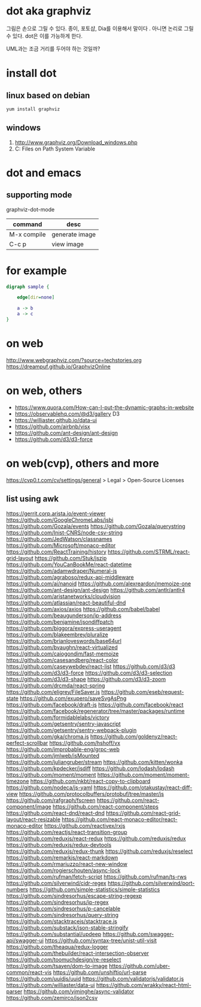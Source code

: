 * dot aka graphviz 

그림은 손으로 그릴 수 있다.
종이, 포토샵, Dia를 이용해서 말이다 .
아니면 논리로 그릴 수 있다. dot은 이를 가능하게 한다.

UML과는 조금 거리를 두어야 하는 것일까?

* install dot

** linux based on debian

#+BEGIN_SRC sh
yum install graphviz
#+END_SRC

** windows

   1. http://www.graphviz.org/Download_windows.php
   2. C:\Program Files\Graphviz2.38\bin on Path System Variable

* dot and emacs

** supporting mode

graphviz-dot-mode

| command     | desc           |
|-------------+----------------|
| M-x compile | generate image |
| C-c p       | view image     |

* for example

#+BEGIN_SRC dot :file dot.png 
digraph sample {

	edge[dir=none]
	
	a -> b
	a -> c
}
#+END_SRC

#+RESULTS:
[[file:dot.png]]

* on web

http://www.webgraphviz.com/?source=techstories.org
https://dreampuf.github.io/GraphvizOnline

* on web, others

- https://www.quora.com/How-can-I-put-the-dynamic-graphs-in-website
- https://observablehq.com/@d3/gallery
  D3
- https://williaster.github.io/data-ui
- https://github.com/airbnb/visx
- https://github.com/ant-design/ant-design
- https://github.com/d3/d3-force

* on web(cvp), others and more

https://cvp0.t.com/cv/settings/general > Legal > Open-Source Licenses

** list using awk

https://gerrit.corp.arista.io/event-viewer
https://github.com/GoogleChromeLabs/jsbi
https://github.com/Gozala/events
https://github.com/Gozala/querystring
https://github.com/Inist-CNRS/node-csv-string
https://github.com/JedWatson/classnames
https://github.com/Microsoft/monaco-editor
https://github.com/ReactTraining/history
https://github.com/STRML/react-grid-layout
https://github.com/Stuk/jszip
https://github.com/YouCanBookMe/react-datetime
https://github.com/adamwdraper/Numeral-js
https://github.com/agraboso/redux-api-middleware
https://github.com/ai/nanoid
https://github.com/alexreardon/memoize-one
https://github.com/ant-design/ant-design
https://github.com/antlr/antlr4
https://github.com/aristanetworks/cloudvision
https://github.com/atlassian/react-beautiful-dnd
https://github.com/axios/axios
https://github.com/babel/babel
https://github.com/beaugunderson/ip-address
https://github.com/benjamine/jsondiffpatch
https://github.com/biggora/express-useragent
https://github.com/blakeembrey/pluralize
https://github.com/brianloveswords/base64url
https://github.com/bvaughn/react-virtualized
https://github.com/caiogondim/fast-memoize
https://github.com/casesandberg/react-color
https://github.com/caseywebdev/react-list
https://github.com/d3/d3
https://github.com/d3/d3-force
https://github.com/d3/d3-selection
https://github.com/d3/d3-shape
https://github.com/d3/d3-zoom
https://github.com/drcmda/react-spring
https://github.com/eligrey/FileSaver.js
https://github.com/eseb/request-state
https://github.com/exupero/saveSvgAsPng
https://github.com/facebook/draft-js
https://github.com/facebook/react
https://github.com/facebook/regenerator/tree/master/packages/runtime
https://github.com/formidablelabs/victory
https://github.com/getsentry/sentry-javascript
https://github.com/getsentry/sentry-webpack-plugin
https://github.com/gka/chroma.js
https://github.com/goldenyz/react-perfect-scrollbar
https://github.com/hshoff/vx
https://github.com/improbable-eng/grpc-web
https://github.com/jmlweb/isMounted
https://github.com/juliangruber/stream
https://github.com/kitten/wonka
https://github.com/kpdecker/jsdiff
https://github.com/lodash/lodash
https://github.com/moment/moment
https://github.com/moment/moment-timezone
https://github.com/nkbt/react-copy-to-clipboard
https://github.com/nodeca/js-yaml
https://github.com/otakustay/react-diff-view
https://github.com/protocolbuffers/protobuf/tree/master/js
https://github.com/rafgraph/fscreen
https://github.com/react-component/image
https://github.com/react-component/steps
https://github.com/react-dnd/react-dnd
https://github.com/react-grid-layout/react-resizable
https://github.com/react-monaco-editor/react-monaco-editor
https://github.com/reactivex/rxjs
https://github.com/reactjs/react-transition-group
https://github.com/reduxjs/react-redux
https://github.com/reduxjs/redux
https://github.com/reduxjs/redux-devtools
https://github.com/reduxjs/redux-thunk
https://github.com/reduxjs/reselect
https://github.com/remarkjs/react-markdown
https://github.com/rmariuzzo/react-new-window
https://github.com/rogierschouten/async-lock
https://github.com/rufman/fetch-script
https://github.com/rufman/ts-rws
https://github.com/silverwind/cidr-regex
https://github.com/silverwind/port-numbers
https://github.com/simple-statistics/simple-statistics
https://github.com/sindresorhus/escape-string-regexp
https://github.com/sindresorhus/ip-regex
https://github.com/sindresorhus/p-cancelable
https://github.com/sindresorhus/query-string
https://github.com/stacktracejs/stacktrace.js
https://github.com/substack/json-stable-stringify
https://github.com/substantial/updeep
https://github.com/swagger-api/swagger-ui
https://github.com/syntax-tree/unist-util-visit
https://github.com/theaqua/redux-logger
https://github.com/thebuilder/react-intersection-observer
https://github.com/toomuchdesign/re-reselect
https://github.com/tsayen/dom-to-image
https://github.com/uber-common/react-vis
https://github.com/unshiftio/url-parse
https://github.com/uuidjs/uuid
https://github.com/validatorjs/validator.js
https://github.com/williaster/data-ui
https://github.com/wrakky/react-html-parser
https://github.com/yiminghe/async-validator
https://github.com/zemirco/json2csv
